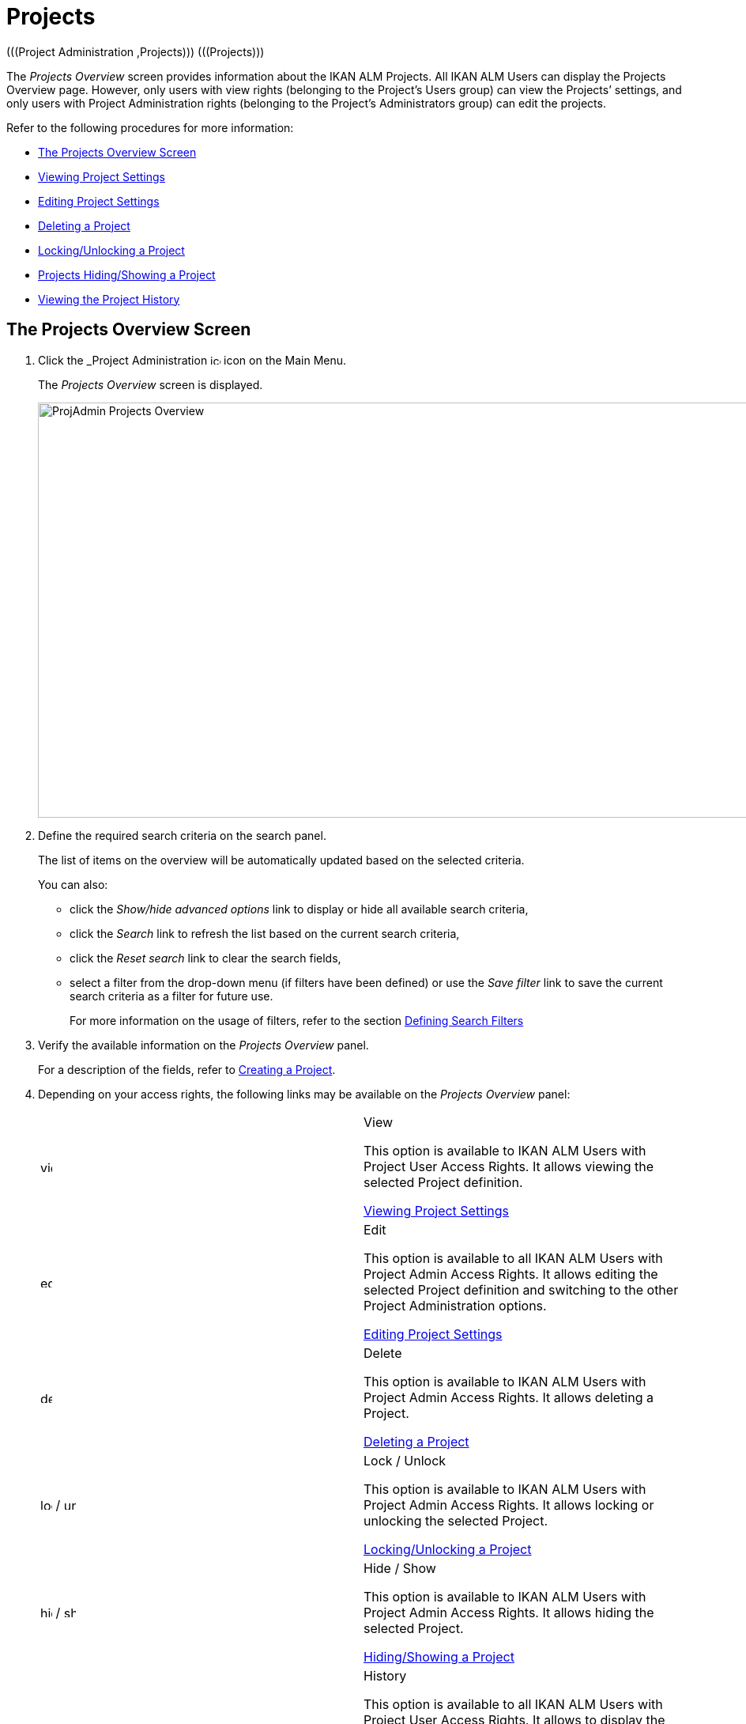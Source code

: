 // The imagesdir attribute is only needed to display images during offline editing. Antora neglects the attribute.
:imagesdir: ../images

[[_projadm_projectsoverview_hidingshowing]]
[[_projadm_projects]]
= Projects  
(((Project Administration ,Projects)))  (((Projects))) 

The _Projects Overview_ screen provides information about the IKAN ALM Projects.
All IKAN ALM Users can display the Projects Overview page.
However, only users with view rights (belonging to the Project`'s Users group) can view the Projects`' settings, and only users with Project Administration rights (belonging to the Project`'s Administrators group) can edit the projects.

Refer to the following procedures for more information:

* <<ProjAdm_Projects.adoc#_projadmin_projectsoverview_accessing,The Projects Overview Screen>>
* <<ProjAdm_Projects.adoc#_projadmin_projectsoverview_viewing,Viewing Project Settings>>
* <<ProjAdm_Projects.adoc#_projadmin_projectsoverview_editing,Editing Project Settings>>
* <<ProjAdm_Projects.adoc#_projadmin_projectsoverview_deleting,Deleting a Project>>
* <<ProjAdm_Projects.adoc#_porjadm_projectsoverview_locking,Locking/Unlocking a Project>>
* <<ProjAdm_Projects.adoc#_projadm_projectsoverview_hidingshowing,Projects Hiding/Showing a Project>>
* <<ProjAdm_Projects.adoc#_projadm_projectsoverview_historyview,Viewing the Project History>>

[[_projadmin_projectsoverview_accessing]]
== The Projects Overview Screen
(((Projects ,Overview Screen))) 

. Click the _Project Administration image:icons/icon_ProjectAdmin_13x13.png[,13,13]  icon on the Main Menu.
+
The __Projects Overview __screen is displayed.
+
image::ProjAdmin-Projects-Overview.png[,1232,525] 
+
. Define the required search criteria on the search panel.
+
The list of items on the overview will be automatically updated based on the selected criteria.
+
You can also:

* click the _Show/hide advanced options_ link to display or hide all available search criteria,
* click the _Search_ link to refresh the list based on the current search criteria,
* click the _Reset search_ link to clear the search fields,
* select a filter from the drop-down menu (if filters have been defined) or use the __Save filter __link to save the current search criteria as a filter for future use.
+
For more information on the usage of filters, refer to the section <<Desktop_PersonalSettings.adoc#_desktop_searchfilters,Defining Search Filters>>
. Verify the available information on the _Projects Overview_ panel.
+
For a description of the fields, refer to <<GlobAdm_Project.adoc#_globadm_projectcreate,Creating a Project>>.
. Depending on your access rights, the following links may be available on the _Projects Overview_ panel:
+

[cols="1,1", frame="topbot"]
|===

|image:icons/view.gif[,15,15] 
|View

This option is available to IKAN ALM Users with Project User Access Rights.
It allows viewing the selected Project definition.

<<ProjAdm_Projects.adoc#_projadmin_projectsoverview_viewing,Viewing Project Settings>>

|image:icons/edit.gif[,15,15] 
|Edit

This option is available to all IKAN ALM Users with Project Admin Access Rights.
It allows editing the selected Project definition and switching to the other Project Administration options.

<<ProjAdm_Projects.adoc#_projadmin_projectsoverview_editing,Editing Project Settings>>

|image:icons/delete.gif[,15,15] 
|Delete

This option is available to IKAN ALM Users with Project Admin Access Rights.
It allows deleting a Project.

<<ProjAdm_Projects.adoc#_projadmin_projectsoverview_deleting,Deleting a Project>>

|image:icons/lock.gif[,15,15] / image:icons/unlock.gif[,15,15] 
|Lock / Unlock

This option is available to IKAN ALM Users with Project Admin Access Rights.
It allows locking or unlocking the selected Project.

<<ProjAdm_Projects.adoc#_porjadm_projectsoverview_locking,Locking/Unlocking a Project>>

|image:icons/hide.gif[,15,15]  / image:icons/show.gif[,15,15] 
|Hide / Show

This option is available to IKAN ALM Users with Project Admin Access Rights.
It allows hiding the selected Project.

<<ProjAdm_Projects.adoc#_projadm_projectsoverview_hidingshowing,Hiding/Showing a Project>>

|image:icons/history.gif[,15,15] 
|History

This option is available to all IKAN ALM Users with Project User Access Rights.
It allows to display the History of all create, update and delete operations performed on a Project.

<<ProjAdm_Projects.adoc#_projadm_projectsoverview_historyview,Viewing the Project History>>
|===

[[_projadmin_projectsoverview_viewing]]
== Viewing Project Settings 
(((Projects ,Viewing))) 

[NOTE]
====
This option is only available to IKAN ALM Users with User Access Rights.
====

. Click the _Project Administration image:icons/icon_ProjectAdmin_13x13.png[,13,13]  icon on the Main Menu.

. Click the image:icons/view.gif[,15,15] _View_ link on the __Projects Overview__ panel.
+
This link is available if you have User Access Rights to the Project.
+
The _Project Info_ screen is displayed:
+
image::ProjAdmin-Projects-View.png[,1226,655] 
+
. Verify the settings.
+
For a description of the fields, refer to <<GlobAdm_Project.adoc#_globadm_projectcreate,Creating a Project>>.
+
Underneath the _Project Info_ panel, the following links and buttons are available:

* __History__. This link will display the __Project History View __screen.
* __Clone Project__. Creates a new project by copying the current project in __Global Administration__.
* __Unlock / Unlock__. Block or unblock all activity on this Project.
* __Edit__ this project info.
* __Refresh __to retrieve the settings from the database.
* _Back_ to return to the __Projects Overview __screen.
+

[NOTE]
====

To make it easier to view all project`'s settings, the most important Project User actions have been grouped in subpanels aside the _Project Info_ panel. 
====

[[_projadmin_projectsoverview_editing]]
== Editing Project Settings 
(((Projects ,Editing))) 

. Click the _Project Administration_ image:icons/icon_ProjectAdmin_13x13.png[,13,13]  icon on the Main Menu.
. Click the image:icons/edit.gif[,15,15] _Edit_ link on the Projects Overview panel.
+

[NOTE]
====
This link is only available if you have Project Admin Access Rights to the Project.
====
+
The _Project Info_ screen is displayed.
+
image::ProjAdmin-Projects-AdminRights-Edit.png[,554,656] 
+
. Click the _Edit_ button.
+
The __Edit Project__ window pops up.
+
image::ProjAdmin-Projects-Edit_Edit.png[,475,510] 
+
. Edit the fields as required and click __Save__.
+

[WARNING]
--
Once Builds have been created for a Project, changing the Project name has a big impact as all Builds already saved in the Build archive will become inaccessible.

You can always move the old builds to the new Build Archive location for the different Streams of the project.
This will be indicated when you audit the project.
-- 
+
The following fields are available for each Project:
+

[cols="1,1", frame="topbot", options="header"]
|===
| Field
| Meaning

|Name
|This field contains the Project Name.

|Description
|This field contains the Project Description.

|Project Type
a|This read-only field contains the Project Type:

* Release-based
* Package-based

The type of the Project is defined at the moment the Project is created (or cloned) by the Global Administrator. <<GlobAdm_Project.adoc#_globadm_projectcreate,Creating a Project>>

|Locked
|This read-only field indicates whether or not the Project is locked:

Level Requests cannot be created for a locked Project.

|Hidden
|This read-only field indicates whether or not the Project is hidden.

By default newly created Projects are not hidden.
For more information on hiding Projects, refer to <<ProjAdm_Projects.adoc#_projadm_projectsoverview_hidingshowing,Hiding/Showing a Project>>.

|VCR
|This field contains the VCR used for the Project.

|VCR Project Name
|This field contains the VCR Project Name.

|Issue Tracking System
|This field contains the name of the external Issue Tracking System.

If an Issue Tracking System is selected, IKAN ALM will from then on automatically create an Issue Tracking Level Phase when a new Level is created for the Project. <<App_Phases.adoc#_phases_levelphases_issuetracking,Issue Tracking Phase>>

This field is only visible when there are external Issue Tracking Systems defined in IKAN ALM.
See also <<GlobAdm_IssueTracking.adoc#_globadm_issuetracking,Issue Tracking>>.

|Build Script
|This field _may_ contain the Build Script used for the Project.

If the Build Script file is located in the root folder of the Project, it refers to a file name directly, e.g., _build.xml_

If the Build Script file is located in another folder belonging to the Project, it refers to the relative path to that folder, e.g., __/dir1/build/build.xml__.

If this field is left blank, the Build Script may be specified on the Build Environment, or as a Phase Parameter of the Execute Script Phase.

|Deploy Script
|This field __may__ contain the Deploy Script used for the Project.

If the Deploy Script file is located in the root folder of the Project, it refers to a filename directly, e.g.__,
deploy.xml__

If the Deploy Script file is located in another folder belonging to the Project, it refers to the relative path to that folder, e.g., __/dir1/deploy/deploy.xml__.

If this field is left blank, the Deploy Script may be specified on the Deploy Environment, or as a Phase Parameter of the Execute Script Phase.

|User Access
|This field contains the name of the User Group whose members have regular access rights to this Project and are notified when Level Requests are created.

|Admin Access
|This field contains the name of the User Group whose members have administrative access rights to this Project.
|===

. You can also click:

**** __Save __to save your changes.
**** __Refresh __to retrieve the settings from the database.
**** _Cancel_ to close the pop-up window.

. When clicking the _Save_ or _Cancel_ buttons, the _Project Info_ page will be displayed.
+
On this page the following buttons are available:
+
* _Check Project Name in the VCR_ to check if the VCR Project name is available. This function will use the settings in the Global Administration connect to the VCR linked to the Project, in order to check if the VCR Project Name exists in the VCR.
* __History __to display the _Project History View_ screen.
* __Clone Project __to display the __Clone Project __screen. For more information, refer to the section <<GlobAdm_Project.adoc#_globadm_projectclone,Cloning an Existing Project>>.
* _Lock_ to lock the Project. This means blocking all activity on that Project, such as manual or scheduled Level Requests. You may want to lock a Project, if configuration parameters are changed, or if administrative actions are required on the VCR.
* __Unlock __to lift the blocking of all activity on this Project, like manual or scheduled Level Request. You must unlock a Project after having completed the maintenance.
* __Refresh __to retrieve the settings from the database.
* _Back_ to return to the __Projects Overview __screen.

. Notice the submenus at the right containing the _Project Administration_ options. 
+
To make setting up a project easier, the most important project administration actions have also been grouped in subpanels aside the _Project Info_ panel.
+
image::ProjAdmin-Projects-EasyAccessPanels.png[,462,435] 
+
For an overview of the submenu options, refer to section <<ProjAdm_ProjMgtOptions.adoc#_projadm_projmgtoptions,Project Administration Options>>.

[[_projadmin_projectsoverview_deleting]]
== Deleting a Project 
(((Projects ,Deleting))) 

. Click the _Project Administration image:icons/icon_ProjectAdmin_13x13.png[,13,13]  icon on the Main Menu.
. Click the image:icons/delete.gif[,15,15] _Delete_ link on the _Projects Overview_ panel.
+
The _Delete Project_ screen is displayed:
+
image::ProjAdmin-Projects-Delete.png[,659,473] 
+
. Verify if you really want to irrevocably delete the Project.
+
Deleting a Project will also delete all Project Streams, Lifecycles, Levels, Environments and all historical information (Level Requests, Builds, Deploys, etc.) of that Project.
. Click __Delete__ to confirm the deletion. 
+
You can also click _Back_ to return to the _Projects_ screen without deleting the Project.

[[_porjadm_projectsoverview_locking]]
== Locking/Unlocking a Project 
(((Locking ,Projects)))  (((Unlocking ,Projects)))  (((Projects ,Locking)))  (((Projects ,Unlocking))) 

Locking a Project means blocking all activity on that Project, such as manual or scheduled Level Requests.

You may want to lock a Project, if configuration parameters are changed, or if administrative actions are required on the VCR.

Unlocking a Project means reallowing these actions on a Project.

. Click the _Project Administration image:icons/icon_ProjectAdmin_13x13.png[,13,13]  icon on the Main Menu.

. Click the image:icons/lock.gif[,15,15] _Lock_ or image:icons/unlock.gif[,15,15] _Unlock_ link on the _Projects Overview_ panel.
+

[NOTE]
====
This functionality is also available via the _Lock/Unlock_ button on the _Project Info_ panel. <<ProjAdm_Projects.adoc#_projadmin_projectsoverview_editing,Editing Project Settings>>
====

[[_projadm_projectsoverview_hidingshowing]]
== Hiding/Showing a Project 
(((Projects ,Hiding)))  (((Projects ,Showing))) 

Specifying that a Project is "`hidden`", causes it not to be displayed by default on Overview panels.
This can be very useful to hide older Projects on the overviews, without losing the historical information (Level Requests, ...) associated with those Projects.

. Click the _Project Administration image:icons/icon_ProjectAdmin_13x13.png[,13,13]  icon on the Main Menu. 
. Click the image:icons/hide.gif[,15,15] _Hide_ link in front of the Project you want to hide.
+
The Project will disappear from the overview since Hidden Projects will not be shown by default.
In order to show it again, you have to set the _Show Hidden
Projects_ search criterion to _Yes_ or _All_ in the Search panel.
. To "`unhide`" a hidden Project, click the image:icons/show.gif[,15,15] _show_ link.
+
The icon will be changed appropriately.
+

[NOTE]
====
The criterion _Show
Hidden Projects_ has been added to the Search panels to specify whether or not you want to display hidden Projects.
Click the _Show advanced options_ link to display this criterion.
====

[[_projadm_projectsoverview_historyview]]
== Viewing the Project History 
(((Projects ,History))) 

. Click the _Project Administration image:icons/icon_ProjectAdmin_13x13.png[,13,13]  icon on the Main Menu.
. Click the image:icons/history.gif[,15,15] _History_ link on the _Projects Overview_ panel to display the __Project History View__.
+
For more detailed information concerning this __History
View__, refer to the section <<App_HistoryEventLogging.adoc#_historyeventlogging,History and Event Logging>>.
+
Click __Back __to return to the previous screen.
+

[NOTE]
====
This link is also available on the _Project
Info_ panel. <<ProjAdm_Projects.adoc#_projadmin_projectsoverview_viewing,Viewing Project Settings>>
====
